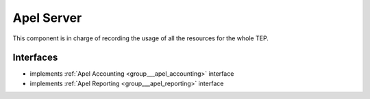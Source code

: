 .. _group___apel_server:

Apel Server
-----------



.. uml::

  !include includes/skins.iuml
  skinparam backgroundColor #FFFFFF
  skinparam componentStyle uml2
  !include source/groups/group___apel_server.iuml

This component is in charge of recording the usage of all the resources for the whole TEP.

Interfaces
^^^^^^^^^^
- implements :ref:`Apel Accounting <group___apel_accounting>` interface

- implements :ref:`Apel Reporting <group___apel_reporting>` interface


